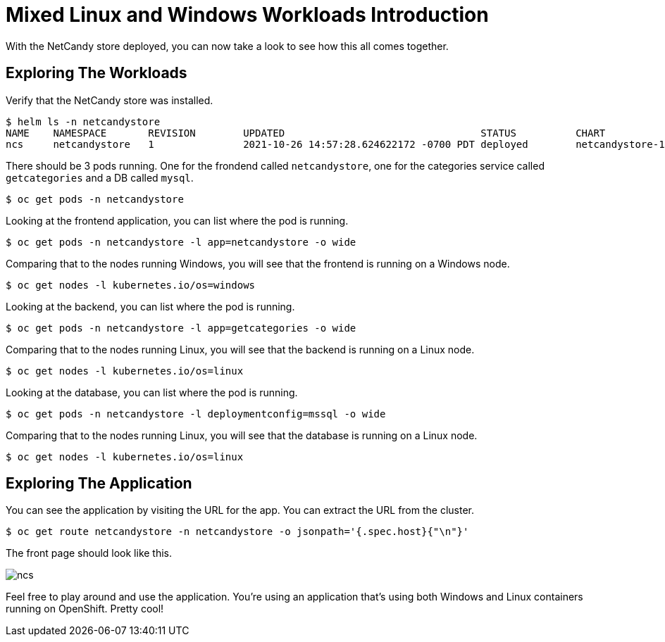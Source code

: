 # Mixed Linux and Windows Workloads Introduction

With the NetCandy store deployed, you can now take a look to see how this all comes together.

## Exploring The Workloads

Verify that the NetCandy store was installed.

```shell
$ helm ls -n netcandystore
NAME	NAMESPACE    	REVISION	UPDATED                                	STATUS  	CHART              	APP VERSION
ncs 	netcandystore	1       	2021-10-26 14:57:28.624622172 -0700 PDT	deployed	netcandystore-1.0.2	4.6  
```

There should be 3 pods running. One for the frondend called `netcandystore`, one for the categories service called `getcategories` and a DB called `mysql`.

```shell
$ oc get pods -n netcandystore
```

Looking at the frontend application, you can list where the pod is running.

```shell
$ oc get pods -n netcandystore -l app=netcandystore -o wide
```

Comparing that to the nodes running Windows, you will see that the frontend is running on a Windows node.

```shell
$ oc get nodes -l kubernetes.io/os=windows
```

Looking at the backend, you can list where the pod is running.

```shell
$ oc get pods -n netcandystore -l app=getcategories -o wide
```

Comparing that to the nodes running Linux, you will see that the backend is running on a Linux node.

```shell
$ oc get nodes -l kubernetes.io/os=linux
```

Looking at the database, you can list where the pod is running.

```shell
$ oc get pods -n netcandystore -l deploymentconfig=mssql -o wide
```

Comparing that to the nodes running Linux, you will see that the database is running on a Linux node.

```shell
$ oc get nodes -l kubernetes.io/os=linux
```
## Exploring The Application

You can see the application by visiting the URL for the app. You can extract the URL from the cluster.

```shell
$ oc get route netcandystore -n netcandystore -o jsonpath='{.spec.host}{"\n"}'
```
The front page should look like this.

image::ncs.png[]

Feel free to play around and use the application. You're using an application that's using both Windows and Linux containers running on OpenShift. Pretty cool!


